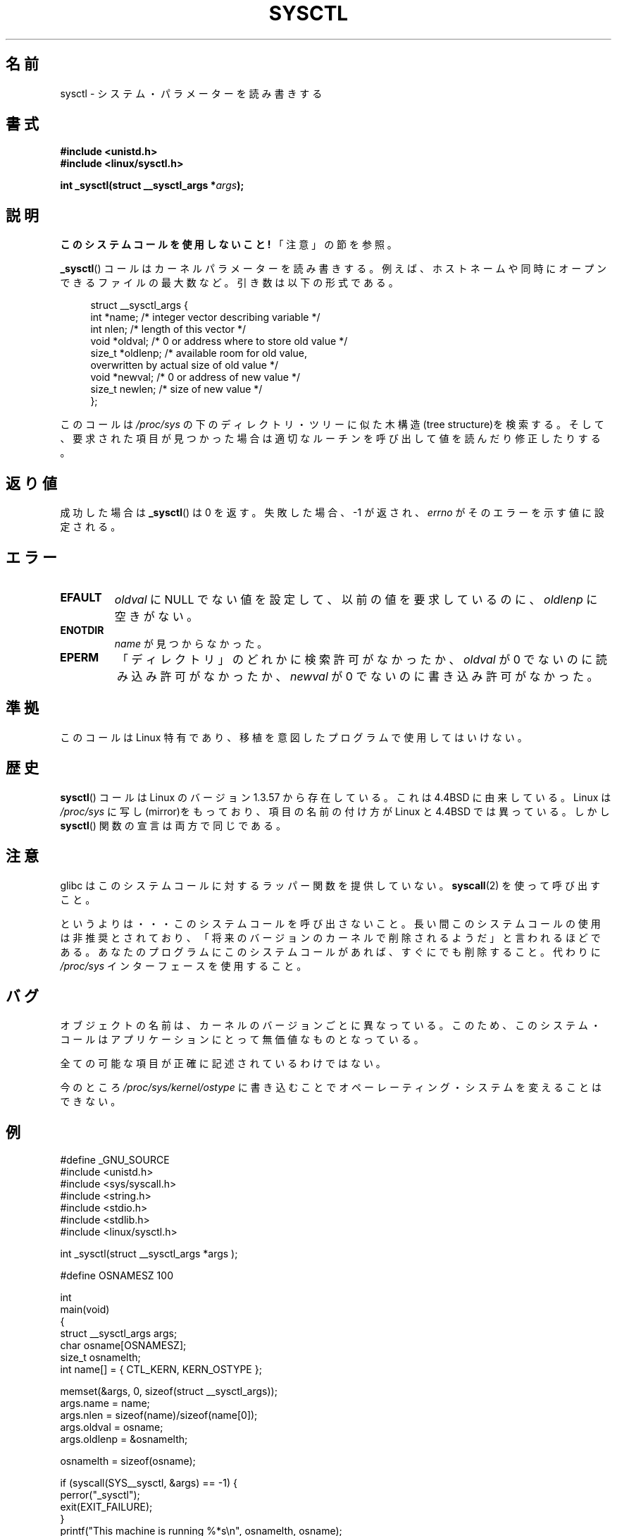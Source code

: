 .\" Copyright (C) 1996 Andries Brouwer (aeb@cwi.nl)
.\"
.\" Permission is granted to make and distribute verbatim copies of this
.\" manual provided the copyright notice and this permission notice are
.\" preserved on all copies.
.\"
.\" Permission is granted to copy and distribute modified versions of this
.\" manual under the conditions for verbatim copying, provided that the
.\" entire resulting derived work is distributed under the terms of a
.\" permission notice identical to this one.
.\"
.\" Since the Linux kernel and libraries are constantly changing, this
.\" manual page may be incorrect or out-of-date.  The author(s) assume no
.\" responsibility for errors or omissions, or for damages resulting from
.\" the use of the information contained herein.  The author(s) may not
.\" have taken the same level of care in the production of this manual,
.\" which is licensed free of charge, as they might when working
.\" professionally.
.\"
.\" Formatted or processed versions of this manual, if unaccompanied by
.\" the source, must acknowledge the copyright and authors of this work.
.\"
.\" Written 11 April 1996 by Andries Brouwer <aeb@cwi.nl>
.\" 960412: Added comments from Stephen Tweedie
.\" Modified Tue Oct 22 22:28:41 1996 by Eric S. Raymond <esr@thyrsus.com>
.\" Modified Mon Jan  5 20:31:04 1998 by aeb.
.\"
.\" Japanese Version Copyright (c) 1997-1998 HANATAKA Shinya
.\"         all rights reserved.
.\" Translated 1997-12-12, HANATAKA Shinya <hanataka@abyss.rim.or.jp>
.\" Modified 1998-05-11, HANATAKA Shinya <hanataka@abyss.rim.or.jp>
.\" Updated 2007-10-11, Akihiro MOTOKI <amotoki@dd.iij4u.or.jp>, LDP v2.66
.\"
.\"WORD:	parameter		パラメーター
.\"WORD:	kernel			カーネル
.\"WORD:	hostname		ホストネーム
.\"WORD:	open			オープン
.\"WORD:	directory		ディレクトリ
.\"WORD:	tree			ツリー
.\"
.TH SYSCTL 2 2008-11-20 "Linux" "Linux Programmer's Manual"
.SH 名前
sysctl \- システム・パラメーターを読み書きする
.SH 書式
.nf
.B #include <unistd.h>
.br
.B #include <linux/sysctl.h>
.sp
.BI "int _sysctl(struct __sysctl_args *" args );
.fi
.SH 説明
.B このシステムコールを使用しないこと!
「注意」の節を参照。

.BR _sysctl ()
コールはカーネルパラメーターを読み書きする。例えば、
ホストネームや同時にオープンできるファイルの最大数など。
引き数は以下の形式である。
.PP
.in +4n
.nf
struct __sysctl_args {
    int    *name;    /* integer vector describing variable */
    int     nlen;    /* length of this vector */
    void   *oldval;  /* 0 or address where to store old value */
    size_t *oldlenp; /* available room for old value,
                        overwritten by actual size of old value */
    void   *newval;  /* 0 or address of new value */
    size_t  newlen;  /* size of new value */
};
.fi
.in
.PP
このコールは
.I /proc/sys
の下のディレクトリ・ツリーに似た木構造(tree structure)を検索する。
そして、要求された項目が見つかった場合は適切なルーチンを呼び出して
値を読んだり修正したりする。
.SH 返り値
成功した場合は
.BR _sysctl ()
は 0 を返す。失敗した場合、\-1 が返され、
.I errno
がそのエラーを示す値に設定される。
.SH エラー
.TP
.B EFAULT
.I oldval
に NULL でない値を設定して、以前の値を要求しているのに、
.I oldlenp
に空きがない。
.TP
.B ENOTDIR
.I name
が見つからなかった。
.TP
.B EPERM
「ディレクトリ」のどれかに検索許可がなかったか、
.I oldval
が 0 でないのに読み込み許可がなかったか、
.I newval
が 0 でないのに書き込み許可がなかった。
.SH 準拠
このコールは Linux 特有であり、移植を意図したプログラムで使用しては
いけない。
.SH 歴史
.BR sysctl ()
コールは
Linux のバージョン 1.3.57 から存在している。
これは 4.4BSD に由来している。Linux は
.I /proc/sys
に写し(mirror)をもっており、項目の名前の付け方が Linux と 4.4BSD では
異っている。しかし
.BR sysctl ()
関数の宣言は両方で同じである。
.SH 注意
glibc はこのシステムコールに対するラッパー関数を提供していない。
.BR syscall (2)
を使って呼び出すこと。

というよりは・・・このシステムコールを呼び出さないこと。
長い間このシステムコールの使用は非推奨とされており、
「将来のバージョンのカーネルで削除されるようだ」と言われるほどである。
.\" http://lwn.net/Articles/247243/ 参照
あなたのプログラムにこのシステムコールがあれば、すぐにでも削除すること。
代わりに
.I /proc/sys
インターフェースを使用すること。
.SH バグ
オブジェクトの名前は、カーネルのバージョンごとに異なっている。
このため、このシステム・コールはアプリケーションにとって
無価値なものとなっている。
.PP
全ての可能な項目が正確に記述されているわけではない。
.PP
今のところ
.I /proc/sys/kernel/ostype
に書き込むことでオペーレーティング・システムを変えることはできない。
.SH 例
.nf
#define _GNU_SOURCE
#include <unistd.h>
#include <sys/syscall.h>
#include <string.h>
#include <stdio.h>
#include <stdlib.h>
#include <linux/sysctl.h>

int _sysctl(struct __sysctl_args *args );

#define OSNAMESZ 100

int
main(void)
{
    struct __sysctl_args args;
    char osname[OSNAMESZ];
    size_t osnamelth;
    int name[] = { CTL_KERN, KERN_OSTYPE };

    memset(&args, 0, sizeof(struct __sysctl_args));
    args.name = name;
    args.nlen = sizeof(name)/sizeof(name[0]);
    args.oldval = osname;
    args.oldlenp = &osnamelth;

    osnamelth = sizeof(osname);

    if (syscall(SYS__sysctl, &args) == \-1) {
        perror("_sysctl");
        exit(EXIT_FAILURE);
    }
    printf("This machine is running %*s\\n", osnamelth, osname);
    exit(EXIT_SUCCESS);
}
.fi
.SH 関連項目
.BR proc (5)
